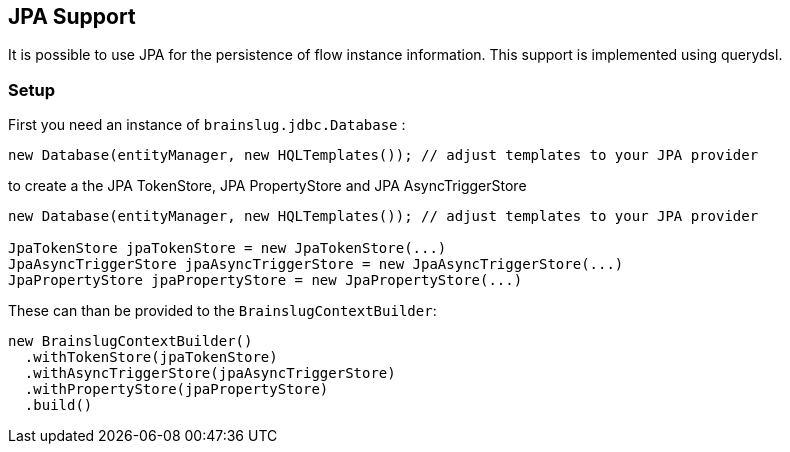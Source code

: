 ## JPA Support

It is possible to use JPA for the persistence of flow instance information. This support is implemented using querydsl.

### Setup

First you need an instance of `brainslug.jdbc.Database` :

[source, java]
new Database(entityManager, new HQLTemplates()); // adjust templates to your JPA provider

to create a the JPA TokenStore, JPA PropertyStore and JPA AsyncTriggerStore

[source, java]
----
new Database(entityManager, new HQLTemplates()); // adjust templates to your JPA provider

JpaTokenStore jpaTokenStore = new JpaTokenStore(...)
JpaAsyncTriggerStore jpaAsyncTriggerStore = new JpaAsyncTriggerStore(...)
JpaPropertyStore jpaPropertyStore = new JpaPropertyStore(...)
----

These can than be provided to the `BrainslugContextBuilder`:

[source, java]
----
new BrainslugContextBuilder()
  .withTokenStore(jpaTokenStore)
  .withAsyncTriggerStore(jpaAsyncTriggerStore)
  .withPropertyStore(jpaPropertyStore)
  .build()
----

